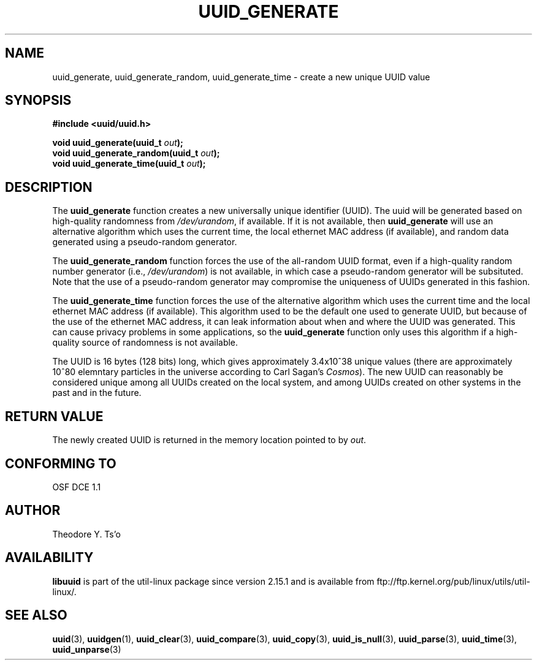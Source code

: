 .\" Copyright 1999 Andreas Dilger (adilger@enel.ucalgary.ca)
.\"
.\" %Begin-Header%
.\" Redistribution and use in source and binary forms, with or without
.\" modification, are permitted provided that the following conditions
.\" are met:
.\" 1. Redistributions of source code must retain the above copyright
.\"    notice, and the entire permission notice in its entirety,
.\"    including the disclaimer of warranties.
.\" 2. Redistributions in binary form must reproduce the above copyright
.\"    notice, this list of conditions and the following disclaimer in the
.\"    documentation and/or other materials provided with the distribution.
.\" 3. The name of the author may not be used to endorse or promote
.\"    products derived from this software without specific prior
.\"    written permission.
.\"
.\" THIS SOFTWARE IS PROVIDED ``AS IS'' AND ANY EXPRESS OR IMPLIED
.\" WARRANTIES, INCLUDING, BUT NOT LIMITED TO, THE IMPLIED WARRANTIES
.\" OF MERCHANTABILITY AND FITNESS FOR A PARTICULAR PURPOSE, ALL OF
.\" WHICH ARE HEREBY DISCLAIMED.  IN NO EVENT SHALL THE AUTHOR BE
.\" LIABLE FOR ANY DIRECT, INDIRECT, INCIDENTAL, SPECIAL, EXEMPLARY, OR
.\" CONSEQUENTIAL DAMAGES (INCLUDING, BUT NOT LIMITED TO, PROCUREMENT
.\" OF SUBSTITUTE GOODS OR SERVICES; LOSS OF USE, DATA, OR PROFITS; OR
.\" BUSINESS INTERRUPTION) HOWEVER CAUSED AND ON ANY THEORY OF
.\" LIABILITY, WHETHER IN CONTRACT, STRICT LIABILITY, OR TORT
.\" (INCLUDING NEGLIGENCE OR OTHERWISE) ARISING IN ANY WAY OUT OF THE
.\" USE OF THIS SOFTWARE, EVEN IF NOT ADVISED OF THE POSSIBILITY OF SUCH
.\" DAMAGE.
.\" %End-Header%
.\"
.\" Created  Wed Mar 10 17:42:12 1999, Andreas Dilger
.TH UUID_GENERATE 3 "May 2009" "util-linux" "Libuuid API"
.SH NAME
uuid_generate, uuid_generate_random, uuid_generate_time \- create a new unique UUID value
.SH SYNOPSIS
.nf
.B #include <uuid/uuid.h>
.sp
.BI "void uuid_generate(uuid_t " out );
.BI "void uuid_generate_random(uuid_t " out );
.BI "void uuid_generate_time(uuid_t " out );
.fi
.SH DESCRIPTION
The
.B uuid_generate
function creates a new universally unique identifier (UUID).  The uuid will
be generated based on high-quality randomness from
.IR /dev/urandom ,
if available.  If it is not available, then
.B uuid_generate
will use an alternative algorithm which uses the current time, the
local ethernet MAC address (if available), and random data generated
using a pseudo-random generator.
.sp
The
.B uuid_generate_random
function forces the use of the all-random UUID format, even if
a high-quality random number generator (i.e.,
.IR /dev/urandom )
is not available, in which case a pseudo-random
generator will be subsituted.  Note that the use of a pseudo-random
generator may compromise the uniqueness of UUIDs
generated in this fashion.
.sp
The
.B uuid_generate_time
function forces the use of the alternative algorithm which uses the
current time and the local ethernet MAC address (if available).
This algorithm used to be the default one used to generate UUID, but
because of the use of the ethernet MAC address, it can leak
information about when and where the UUID was generated.  This can cause
privacy problems in some applications, so the
.B uuid_generate
function only uses this algorithm if a high-quality source of
randomness is not available.
.sp
The UUID is 16 bytes (128 bits) long, which gives approximately 3.4x10^38
unique values (there are approximately 10^80 elemntary particles in
the universe according to Carl Sagan's
.IR Cosmos ).
The new UUID can reasonably be considered unique among all UUIDs created
on the local system, and among UUIDs created on other systems in the past
and in the future.
.SH RETURN VALUE
The newly created UUID is returned in the memory location pointed to by
.IR out .
.SH "CONFORMING TO"
OSF DCE 1.1
.SH AUTHOR
Theodore Y. Ts'o
.SH AVAILABILITY
.B libuuid
is part of the util-linux package since version 2.15.1 and is available from
ftp://ftp.kernel.org/pub/linux/utils/util-linux/.
.SH "SEE ALSO"
.BR uuid (3),
.BR uuidgen (1),
.BR uuid_clear (3),
.BR uuid_compare (3),
.BR uuid_copy (3),
.BR uuid_is_null (3),
.BR uuid_parse (3),
.BR uuid_time (3),
.BR uuid_unparse (3)
